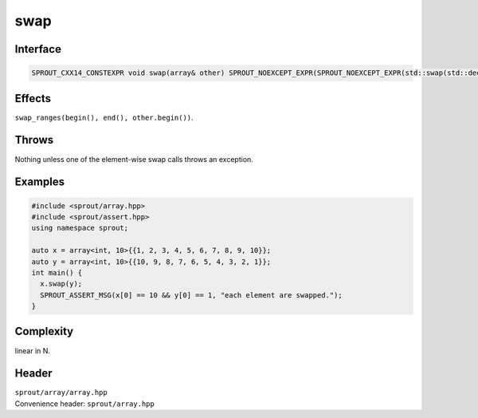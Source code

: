 .. _sprout-array-array-swap:

###############################################################################
swap
###############################################################################

Interface
========================================
.. sourcecode:: c++

  SPROUT_CXX14_CONSTEXPR void swap(array& other) SPROUT_NOEXCEPT_EXPR(SPROUT_NOEXCEPT_EXPR(std::swap(std::declval<T&>(), std::declval<T&>())));

Effects
========================================

| ``swap_ranges(begin(), end(), other.begin())``.

Throws
========================================

| Nothing unless one of the element-wise swap calls throws an exception.

Examples
========================================
.. sourcecode:: c++

  #include <sprout/array.hpp>
  #include <sprout/assert.hpp>
  using namespace sprout;
  
  auto x = array<int, 10>{{1, 2, 3, 4, 5, 6, 7, 8, 9, 10}};
  auto y = array<int, 10>{{10, 9, 8, 7, 6, 5, 4, 3, 2, 1}};
  int main() {
    x.swap(y);
    SPROUT_ASSERT_MSG(x[0] == 10 && y[0] == 1, "each element are swapped.");
  }

Complexity
========================================

| linear in N.

Header
========================================

| ``sprout/array/array.hpp``
| Convenience header: ``sprout/array.hpp``


